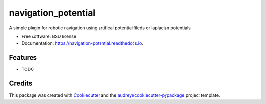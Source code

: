====================
navigation_potential
====================


.. image:: https://img.shields.io/pypi/v/navigation_potential.svg
        :target: https://pypi.python.org/pypi/navigation_potential

.. image:: https://img.shields.io/travis/rcremese/navigation_potential.svg
        :target: https://travis-ci.com/rcremese/navigation_potential

.. image:: https://readthedocs.org/projects/navigation-potential/badge/?version=latest
        :target: https://navigation-potential.readthedocs.io/en/latest/?version=latest
        :alt: Documentation Status




A simple plugin for robotic navigation using artifical potential fileds or laplacian potentials


* Free software: BSD license
* Documentation: https://navigation-potential.readthedocs.io.


Features
--------

* TODO

Credits
-------

This package was created with Cookiecutter_ and the `audreyr/cookiecutter-pypackage`_ project template.

.. _Cookiecutter: https://github.com/audreyr/cookiecutter
.. _`audreyr/cookiecutter-pypackage`: https://github.com/audreyr/cookiecutter-pypackage
